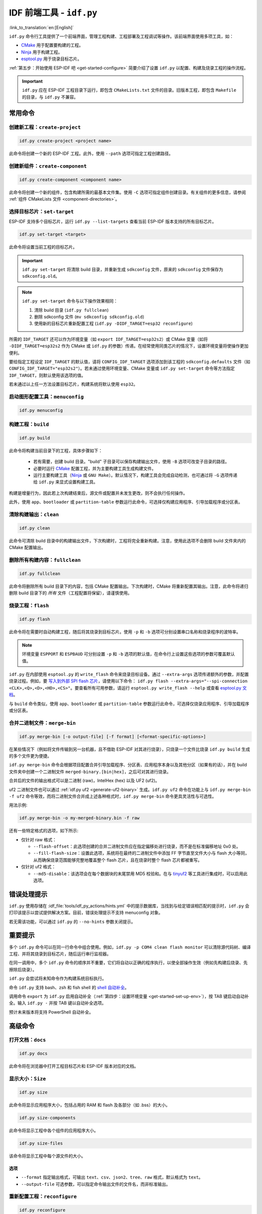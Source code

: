 IDF 前端工具 - ``idf.py``
**************************************

:link_to_translation:`en:[English]`

``idf.py`` 命令行工具提供了一个前端界面，管理工程构建、工程部署及工程调试等操作。该前端界面使用多项工具，如：

- CMake_ 用于配置要构建的工程。
- Ninja_ 用于构建工程。
- `esptool.py`_ 用于烧录目标芯片。

:ref:`第五步：开始使用 ESP-IDF 吧 <get-started-configure>` 简要介绍了设置 ``idf.py`` 以配置、构建及烧录工程的操作流程。

.. important::

  ``idf.py`` 应在 ESP-IDF 工程目录下运行，即包含 ``CMakeLists.txt`` 文件的目录。旧版本工程，即包含 ``Makefile`` 的目录，与 ``idf.py`` 不兼容。

常用命令
=============

创建新工程：``create-project``
------------------------------------

.. code-block:: bash

    idf.py create-project <project name>

此命令将创建一个新的 ESP-IDF 工程。此外，使用 ``--path`` 选项可指定工程创建路径。

创建新组件：``create-component``
----------------------------------------

.. code-block:: bash

    idf.py create-component <component name>

此命令将创建一个新的组件，包含构建所需的最基本文件集。使用 ``-C`` 选项可指定组件创建目录。有关组件的更多信息，请参阅 :ref:`组件 CMakeLists 文件 <component-directories>`。

.. _selecting-idf-target:

选择目标芯片：``set-target``
----------------------------------

ESP-IDF 支持多个目标芯片，运行 ``idf.py --list-targets`` 查看当前 ESP-IDF 版本支持的所有目标芯片。

.. code-block:: bash

    idf.py set-target <target>

此命令将设置当前工程的目标芯片。

.. important::

    ``idf.py set-target`` 将清除 build 目录，并重新生成 ``sdkconfig`` 文件，原来的 ``sdkconfig`` 文件保存为 ``sdkconfig.old``。

.. note::

    ``idf.py set-target`` 命令与以下操作效果相同：

    1. 清除 build 目录 (``idf.py fullclean``)
    2. 删除 sdkconfig 文件 (``mv sdkconfig sdkconfig.old``)
    3. 使用新的目标芯片重新配置工程 (``idf.py -DIDF_TARGET=esp32 reconfigure``)

所需的 ``IDF_TARGET`` 还可以作为环境变量（如 ``export IDF_TARGET=esp32s2``）或 CMake 变量（如将 ``-DIDF_TARGET=esp32s2`` 作为 CMake 或 ``idf.py`` 的参数）传递。在经常使用同类芯片的情况下，设置环境变量将使操作更加便利。

要给指定工程设定 ``IDF_TARGET`` 的默认值，请将 ``CONFIG_IDF_TARGET`` 选项添加到该工程的 ``sdkconfig.defaults`` 文件（如 ``CONFIG_IDF_TARGET="esp32s2"``）。若未通过使用环境变量、CMake 变量或 ``idf.py set-target`` 命令等方法指定 ``IDF_TARGET``，则默认使用该选项的值。

若未通过以上任一方法设置目标芯片，构建系统将默认使用 ``esp32``。

启动图形配置工具：``menuconfig``
--------------------------------------------------

.. code-block:: bash

  idf.py menuconfig

构建工程：``build``
------------------------

.. code-block:: bash

  idf.py build

此命令将构建当前目录下的工程，具体步骤如下：

  - 若有需要，创建 build 目录。"build" 子目录可以保存构建输出文件，使用 ``-B`` 选项可改变子目录的路径。
  - 必要时运行 CMake_ 配置工程，并为主要构建工具生成构建文件。
  - 运行主要构建工具（Ninja_ 或 ``GNU Make``）。默认情况下，构建工具会完成自动检测，也可通过将 ``-G`` 选项传递给 ``idf.py`` 来显式设置构建工具。

构建是增量行为，因此若上次构建结束后，源文件或配置并未发生更改，则不会执行任何操作。

此外，使用 ``app``、``bootloader`` 或 ``partition-table`` 参数运行此命令，可选择仅构建应用程序、引导加载程序或分区表。

清除构建输出：``clean``
------------------------------

.. code-block:: bash

  idf.py clean

此命令可清除 build 目录中的构建输出文件，下次构建时，工程将完全重新构建。注意，使用此选项不会删除 build 文件夹内的 CMake 配置输出。

删除所有构建内容：``fullclean``
-------------------------------------------

.. code-block:: bash

  idf.py fullclean

此命令将删除所有 build 目录下的内容，包括 CMake 配置输出。下次构建时，CMake 将重新配置其输出。注意，此命令将递归删除 build 目录下的 *所有* 文件（工程配置将保留），请谨慎使用。

烧录工程：``flash``
------------------------

.. code-block:: bash

  idf.py flash

此命令将在需要时自动构建工程，随后将其烧录到目标芯片。使用 ``-p`` 和 ``-b`` 选项可分别设置串口名称和烧录程序的波特率。

.. note:: 环境变量 ``ESPPORT`` 和 ``ESPBAUD`` 可分别设置 ``-p`` 和 ``-b`` 选项的默认值，在命令行上设置这些选项的参数可覆盖默认值。

``idf.py`` 在内部使用 ``esptool.py`` 的 ``write_flash`` 命令来烧录目标设备。通过 ``--extra-args`` 选项传递额外的参数，并配置烧录过程。例如，要 `写入到外部 SPI flash 芯片 <https://docs.espressif.com/projects/esptool/en/latest/esptool/advanced-options.html#custom-spi-pin-configuration>`_，请使用以下命令： ``idf.py flash --extra-args="--spi-connection <CLK>,<Q>,<D>,<HD>,<CS>"``。要查看所有可用参数，请运行 ``esptool.py write_flash --help`` 或查看 `esptool.py 文档 <https://docs.espressif.com/projects/esptool/en/latest/esptool/index.html>`_。

与 ``build`` 命令类似，使用 ``app``、``bootloader`` 或 ``partition-table`` 参数运行此命令，可选择仅烧录应用程序、引导加载程序或分区表。

.. _merging-binaries:

合并二进制文件：``merge-bin``
-----------------------------

.. code-block:: bash

  idf.py merge-bin [-o output-file] [-f format] [<format-specific-options>]

在某些情况下（例如将文件传输到另一台机器，且不借助 ESP-IDF 对其进行烧录），只烧录一个文件比烧录 ``idf.py build`` 生成的多个文件更为便捷。

``idf.py merge-bin`` 命令会根据项目配置合并引导加载程序、分区表、应用程序本身以及其他分区（如果有的话），并在 build 文件夹中创建一个二进制文件 ``merged-binary.[bin|hex]``，之后可对其进行烧录。

合并后的文件的输出格式可以是二进制 (raw)，IntelHex (hex) 以及 UF2 (uf2)。

uf2 二进制文件也可以通过 :ref:`idf.py uf2 <generate-uf2-binary>` 生成。``idf.py uf2`` 命令在功能上与 ``idf.py merge-bin -f uf2`` 命令等效，而将二进制文件合并成上述各种格式时，``idf.py merge-bin`` 命令更具灵活性与可选性。

用法示例:

.. code-block:: bash

  idf.py merge-bin -o my-merged-binary.bin -f raw

还有一些特定格式的选项，如下所示:

- 仅针对 raw 格式：

  - ``--flash-offset``：此选项创建的合并二进制文件应在指定偏移处进行烧录，而不是在标准偏移地址 0x0 处。
  - ``--fill-flash-size``：设置此选项，系统将在最终的二进制文件中添加 FF 字节直至文件大小与 flash 大小等同，从而确保烧录范围能够完整地覆盖整个 flash 芯片，且在烧录时整个 flash 芯片都被重写。

- 仅针对 uf2 格式：

  - ``--md5-disable``：该选项会在每个数据块的末尾禁用 MD5 校验和。在与 `tinyuf2 <https://github.com/adafruit/tinyuf2>`__ 等工具进行集成时，可以启用此选项。

错误处理提示
==============================

``idf.py`` 使用存储在 :idf_file:`tools/idf_py_actions/hints.yml` 中的提示数据库，当找到与给定错误相匹配的提示时，``idf.py`` 会打印该提示以尝试提供解决方案。目前，错误处理提示不支持 menuconfig 对象。

若无需该功能，可以通过 ``idf.py`` 的 ``--no-hints`` 参数关闭提示。

重要提示
===============

多个 ``idf.py`` 命令可以在同一行命令中组合使用。例如，``idf.py -p COM4 clean flash monitor`` 可以清除源代码树、编译工程、并将其烧录到目标芯片，随后运行串行监视器。

在同一调用中，多个 ``idf.py`` 命令的顺序并不重要，它们将自动以正确的程序执行，以使全部操作生效（例如先构建后烧录、先擦除后烧录）。

``idf.py`` 会尝试将未知命令作为构建系统目标执行。

命令 ``idf.py`` 支持 bash、zsh 和 fish shell 的 `shell 自动补全 <https://click.palletsprojects.com/shell-completion/>`_。

调用命令 ``export`` 为 ``idf.py`` 启用自动补全（:ref:`第四步：设置环境变量 <get-started-set-up-env>`），按 TAB 键启动自动补全。输入 ``idf.py -`` 并按 TAB 键以自动补全选项。

预计未来版本将支持 PowerShell 自动补全。

高级命令
=================

打开文档：``docs``
----------------------------

.. code-block:: bash

  idf.py docs

此命令将在浏览器中打开工程目标芯片和 ESP-IDF 版本对应的文档。

显示大小：``Size``
----------------------

.. code-block:: bash

  idf.py size

此命令将显示应用程序大小，包括占用的 RAM 和 flash 及各部分（如 .bss）的大小。

.. code-block:: bash

  idf.py size-components

此命令将显示工程中各个组件的应用程序大小。

.. code-block:: bash

  idf.py size-files

该命令将显示工程中每个源文件的大小。

选项
^^^^^^^

- ``--format`` 指定输出格式，可输出 ``text``、``csv``、``json2``、``tree``、``raw`` 格式，默认格式为 ``text``。
- ``--output-file`` 可选参数，可以指定命令输出文件的文件名，而非标准输出。

重新配置工程：``reconfigure``
------------------------------------

.. code-block:: bash

  idf.py reconfigure

此命令将重新运行 CMake_。正常情况下并不会用到该命令，因为一般无需重新运行 CMake，但如果从源代码树中添加或删除了文件，或需要修改 CMake 缓存变量时，将有必要使用该命令。例如，``idf.py -DNAME='VALUE' reconfigure`` 可将变量 ``NAME`` 在 CMake 缓存中设置为值 ``VALUE``。

清除 Python 字节码：``python-clean``
----------------------------------------

.. code-block:: bash

  idf.py python-clean

此命令将从 ESP-IDF 目录中删除生成的 Python 字节码。字节码在切换 ESP-IDF 和 Python 版本时可能会引起问题，建议在切换 Python 版本后运行此命令。

.. _generate-uf2-binary:

生成 UF2 二进制文件：``uf2``
---------------------------------

.. code-block:: bash

  idf.py uf2

此命令将在 build 目录中生成一个 UF2（`USB 烧录格式 <https://github.com/microsoft/uf2>`_) 二进制文件 ``uf2.bin``，该文件包含所有烧录目标芯片所必需的二进制文件，即引导加载程序、应用程序和分区表。

在 ESP 芯片上运行 `ESP USB Bridge <https://github.com/espressif/esp-usb-bridge>`_ 项目将创建一个 USB 大容量存储设备，用户可以将生成的 UF2 文件复制到该 USB 设备中，桥接 MCU 将使用该文件来烧录目标 MCU。这一操作十分简单，只需将文件复制（或“拖放”）到文件资源管理器访问的公开磁盘中即可。

如需仅为应用程序生成 UF2 二进制文件，即不包含引导加载程序和分区表，请使用 ``uf2-app`` 命令。

``idf.py uf2`` 命令在功能上与 :ref:`上述 <merging-binaries>` ``idf.py merge-bin -f uf2`` 命令等效。而将二进制文件合并为除 uf2 以外的各种格式时，``idf.py merge-bin`` 命令更具灵活性和可选性。

.. code-block:: bash

  idf.py uf2-app

读取 Otadata 分区：``read-otadata``
--------------------------------------

.. code-block:: bash

  idf.py read-otadata

此命令将打印 ``otadata`` 分区的内容，该分区存储当前所选 OTA 应用程序分区的信息。有关 ``otadata`` 分区的更多信息，请参阅 :doc:`/api-reference/system/ota`。

全局选项
==============

运行 ``idf.py --help`` 列出所有可用的根级别选项。要列出特定子命令的选项，请运行 ``idf.py <command> --help``，如 ``idf.py monitor --help``。部分常用选项如下：

- ``-C <dir>`` 支持从默认的当前工作目录覆盖工程目录。
- ``-B <dir>`` 支持从工程目录的默认 ``build`` 子目录覆盖 build 目录。
- ``--ccache`` 可以在安装了 CCache_ 工具的前提下，在构建源文件时启用 CCache_，减少部分构建耗时。

.. important::

    注意，某些旧版本 CCache_ 在某些平台上存在 bug，因此如果文件没有按预期重新构建，可禁用 CCache_ 并重新构建。可以通过将环境变量 ``IDF_CCACHE_ENABLE`` 设置为非零值来默认启用 CCache_。

- ``-v`` 会使 ``idf.py`` 和构建系统生成详细的构建输出，有助于调试构建错误。
- ``--cmake-warn-uninitialized`` （或 ``-w``）将使 CMake 只显示在工程目录中发现的变量未初始化的警告，该选项仅控制 CMake 内部的 CMake 变量警告，不控制其他类型的构建警告。将环境变量 ``IDF_CMAKE_WARN_UNINITIALIZED`` 设置为非零值，可永久启用该选项。
- ``--no-hints`` 用于禁用有关错误处理的提示并禁用捕获输出。

通过 ``@file`` 传递参数
---------------------------------

可以通过文件向 ``idf.py`` 传递多个参数。该文件或文件路径须在开头使用 ``@`` 进行标注。文件中的参数支持通过换行或空格分隔，并按其在 idf.py 命令行中的顺序扩展。

例如，当前有文件 `custom_flash.txt`：

.. code-block:: bash

  flash --baud 115200

运行命令：``idf.py @custom_flash.txt monitor``

文件中的参数可以与额外的命令行参数结合使用，也支持同时使用带有 ``@`` 标注的多个文件。例如，另有一个文件 ``another_config.txt``，此时，可以通过指定 ``idf.py @custom_flash.txt @another_config.txt monitor`` 同时使用两个文件。

关于参数文件的更多示例，如通过 @filename 创建配置文件概要，请参阅 :example_file:`多个构建配置示例 <build_system/cmake/multi_config/README.md>`。

扩展 ``idf.py``
====================

``idf.py`` 支持扩展功能。通过项目中的扩展文件以及参与构建的组件中的扩展文件，可以增加额外的子命令、全局选项和回调函数；通过暴露入口点的外部 Python 包，可以提供新的扩展功能。

- **参与构建的组件**：在项目根目录，或注册在项目 ``CMakeLists.txt`` 中的组件根目录，放置名为 ``idf_ext.py`` 的文件，该文件会在项目配置完成后得到识别。运行 ``idf.py build`` 或 ``idf.py reconfigure``，新添加的命令即可生效。
- **Python 入口点**：对于任何已安装的 Python 包，在 ``idf_extension`` 组中定义入口点后，就可以提供扩展功能。只要安装了 Python 包就可以使用扩展功能，无需重新构建项目。

.. important::

   扩展不能定义与 ``idf.py`` 命令同名的子命令或选项。系统会检查自定义的动作和选项名称是否存在冲突，不允许覆盖默认命令，如有冲突会打印警告。对于 Python 入口点，必须使用唯一标识符，否则会忽略重复的入口点名称并发出警告。

扩展文件示例
----------------------

扩展文件需要定义一个 ``action_extensions`` 函数，用于返回扩展的动作或选项。组件扩展 ``idf_ext.py`` 和基于包的扩展（例如 ``<package_name>_ext.py``）使用相同的结构，如下所示：

.. code-block:: python

  from typing import Any
  import click

  def action_extensions(base_actions: dict, project_path: str) -> dict:
      def hello_test(subcommand_name: str, ctx: click.Context, global_args: dict, **action_args: Any) -> None:
          message = action_args.get('message')
          print(f"Running action: {subcommand_name}. Message: {message}")

      def global_callback_detail(ctx: click.Context, global_args: dict, tasks: list) -> None:
          if getattr(global_args, 'detail', False):
              print(f"About to execute {len(tasks)} task(s): {[t.name for t in tasks]}")

      return {
          "version": "1",
          "global_options": [
              {
                  "names": ["--detail", "-d"],
                  "is_flag": True,
                  "help": "Enable detailed output",
              }
          ],
          "global_action_callbacks": [global_callback_detail],
          "actions": {
              "hello": {
                  "callback": hello_test,
                  "short_help": "Hello from component",
                  "help": "Test command from component extension",
                  "options": [
                      {
                          "names": ["--message", "-m"],
                          "help":  "Custom message to display",
                          "default": "Hi there!",
                          "type": str,
                      }
                  ]
              },
          },
      }


扩展 API 参考
-----------------------

``action_extensions`` 函数接收两个参数： ``base_actions`` 表示当前已注册的所有命令， ``project_path`` 表示项目的绝对路径。该函数返回一个包含最多四个键的字典：

- ``version``：表示扩展接口版本。当前 API 版本为 ``1``。此键为必填项。
- ``global_options``：一组全局选项，适用于所有命令。每个选项都是一个字典，包含 ``names``、 ``help``、 ``type``、 ``is_flag``、 ``scope`` 等字段。
- ``global_action_callbacks``：表示一组全局回调函数，在执行任何任务之前都会调用一次。每个全局回调函数接受三个参数：

   - ``ctx``：即 `click context`_
   - ``global_args``：所有可用的全局参数
   - ``tasks``：将要执行的任务列表。任务指的是运行 ``idf.py`` 时所调用的具体动作或子命令

- ``actions``：子命令字典，用于定义新的子命令。每个子命令都有一个 ``callback`` 函数，并且可以包含 ``options``、 ``arguments``、 ``dependencies`` 等。每个回调函数接受三到四个参数：

   - ``subcommand_name``：命令的名称（在多个命令共享同一回调时很有用）
   - ``ctx``：即 `click context`_
   - ``global_args``：所有可用的全局参数
   - ``**action_args``：传递给该子命令的具体参数，可选

基本用法示例
--------------------

1) **通过项目组件提供扩展**

  在项目根目录或某个已注册的组件目录下创建 ``idf_ext.py`` （例如 ``components/my_component/idf_ext.py`` ）。实现内容可参考上面的扩展文件示例。

  运行 ``idf.py build`` 或 ``idf.py reconfigure`` 加载新命令，然后执行 ``idf.py --help`` 即可看到新扩展。

2) **通过 Python 包入口点提供扩展**

  使用上述扩展文件示例，在名为 ``<package_name>_ext.py`` 的模块中实现扩展，并通过 ``idf_extension`` 入口点组暴露 ``action_extensions`` 函数。例如，在 ``pyproject.toml`` 中配置：

  .. code-block:: TOML

    [project]
    name = "my_comp"
    version = "0.1.0"

    [project.entry-points.idf_extension]
    my_pkg_ext = "my_component.my_ext:action_extensions"


  将该包安装到与 ``idf.py`` 相同的 Python 环境中（例如在包目录下执行 ``pip install -e .``）。建议使用唯一的模块名（例如 ``<package_name>_ext.py``）避免命名冲突。安装成功后，运行 ``idf.py --help`` 就可以看到新扩展命令。

.. _cmake: https://cmake.org
.. _ninja: https://ninja-build.org
.. _esptool.py: https://github.com/espressif/esptool/#readme
.. _CCache: https://ccache.dev/
.. _click context: https://click.palletsprojects.com/en/stable/api/#context
